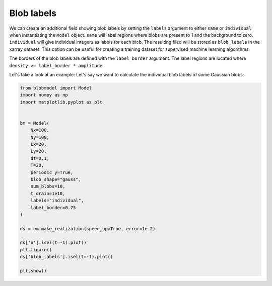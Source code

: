 .. _blob-lables:
   
Blob labels
===========

We can create an additional field showing blob labels by setting the ``labels`` argument to either ``same`` or ``individual`` when instantiating the ``Model`` object. 
``same`` will label regions where blobs are present to 1 and the background to zero. ``individual`` will give individual integers as labels for each blob.
The resulting filed will be stored as ``blob_labels`` in the xarray dataset. This option can be useful for creating a training dataset for supervised machine learning algorithms.

The borders of the blob labels are defined with the ``label_border`` argument. The label regions are located where ``density >= label_border * amplitude``.

Let's take a look at an example: Let's say we want to calculate the individual blob labels of some Gaussian blobs:

.. code-block:: python

  from blobmodel import Model
  import numpy as np
  import matplotlib.pyplot as plt
  

  bm = Model(
      Nx=100,
      Ny=100,
      Lx=20,
      Ly=20,
      dt=0.1,
      T=20,
      periodic_y=True,
      blob_shape="gauss",
      num_blobs=10,
      t_drain=1e10,
      labels="individual",
      label_border=0.75
  )

  ds = bm.make_realization(speed_up=True, error=1e-2)

  ds['n'].isel(t=-1).plot()
  plt.figure()
  ds['blob_labels'].isel(t=-1).plot()

  plt.show()

|pic1| |pic2|

.. |pic1| image:: labels_n.png
   :width: 49%

.. |pic2| image:: labels_labels.png
   :width: 49%
